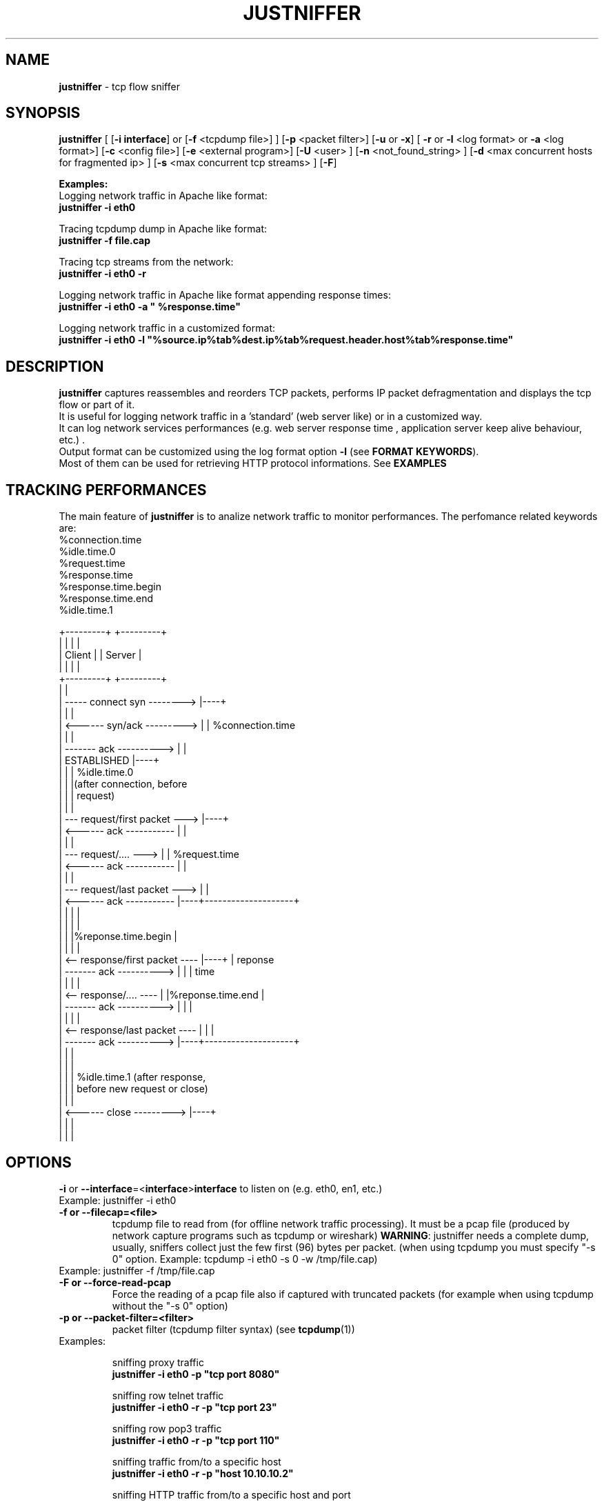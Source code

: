 .TH JUSTNIFFER 8 "August 2, 2011" "" ""
.SH NAME
\fBjustniffer \fP- tcp flow sniffer
\fB
.SH SYNOPSIS
.nf
.fam C
\fBjustniffer\fP [ [\fB-i\fP \fBinterface\fP] or [\fB-f\fP <tcpdump file>] ] [\fB-p\fP <packet filter>] [\fB-u\fP or \fB-x\fP] [ \fB-r\fP or \fB-l\fP <log format> or \fB-a\fP <log format>] [\fB-c\fP <config file>]  [\fB-e\fP <external program>]  [\fB-U\fP <user> ]  [\fB-n\fP <not_found_string> ]  [\fB-d\fP <max concurrent hosts for fragmented ip> ] [\fB-s\fP <max concurrent tcp streams> ]  [\fB-F\fP]  
.fam T

\fBExamples:\fP 
  Logging network traffic in Apache like format:
      \fBjustniffer -i eth0\fP 

  Tracing tcpdump dump in Apache like format:
      \fBjustniffer -f file.cap\fP 
  
  Tracing tcp streams from the network:
      \fBjustniffer -i eth0 -r\fP 

  Logging network traffic in Apache like format appending response times:
      \fBjustniffer -i eth0 -a " %response.time"\fP 

  Logging network traffic in a customized format:
      \fBjustniffer -i eth0 -l "%source.ip%tab%dest.ip%tab%request.header.host%tab%response.time"\fP 


.fi
.SH DESCRIPTION
 \fBjustniffer\fP captures reassembles and reorders TCP packets, performs IP packet defragmentation and displays the tcp flow or part of it.
 It is useful for logging network traffic in a 'standard' (web server like) or in a customized way.
 It can log network services performances (e.g. web server response time , application server keep alive behaviour, etc.) .
 Output format can be customized using the log format option \fB-l\fP (see \fBFORMAT KEYWORDS\fP). 
 Most of them can be used for retrieving HTTP protocol informations. See \fBEXAMPLES\fP

.SH TRACKING PERFORMANCES

 The main feature of \fBjustniffer\fP is to analize network traffic to monitor performances. The perfomance related keywords are:
  %connection.time
  %idle.time.0
  %request.time
  %response.time
    %response.time.begin
    %response.time.end
  %idle.time.1

 +---------+                           +---------+
 |         |                           |         |
 |  Client |                           | Server  |
 |         |                           |         |
 +---------+                           +---------+
      |                                     |
      |  -----   connect syn   -------->    |----+
      |                                     |    |
      |  <------   syn/ack    --------->    |    | %connection.time
      |                                     |    |
      |  -------     ack     ---------->    |    |
      |           ESTABLISHED               |----+
      |                                     |    | %idle.time.0 
      |                                     |    |(after connection, before 
      |                                     |    | request)
      |                                     |    |
      |  ---  request/first packet  --->    |----+
      |  <------     ack     -----------    |    |
      |                                     |    |
      |  ---  request/....          --->    |    | %request.time
      |  <------     ack     -----------    |    |
      |                                     |    |
      |  ---   request/last packet  --->    |    |
      |  <------     ack     -----------    |----+--------------------+
      |                                     |    |                    |
      |                                     |    |                    |
      |                                     |    |%reponse.time.begin |   
      |                                     |    |                    |
      |  <--  response/first packet ----    |----+                    | reponse 
      |  -------     ack     ---------->    |    |                    | time
      |                                     |    |                    |
      |  <--  response/....         ----    |    |%reponse.time.end   |
      |  -------     ack     ---------->    |    |                    |
      |                                     |    |                    |
      |  <--  response/last packet  ----    |    |                    |
      |  -------     ack     ---------->    |----+--------------------+
      |                                     |    |
      |                                     |    |
      |                                     |    | %idle.time.1 (after response, 
      |                                     |    | before new request or close)
      |                                     |    |
      |  <------   close      --------->    |----+
      |                                     |    |
      |                                     |    |


.SH OPTIONS
\fB-i\fP or \fB--interface\fP=<\fBinterface\fP>\fBinterface\fP to listen on (e.g. eth0, en1, etc.)
.TP
Example: justniffer -i eth0
.TP
.B
\fB-f\fP or \fB--filecap\fP=<file>
tcpdump file to read from (for offline network traffic processing). It must be a pcap file (produced by network capture programs such as tcpdump or wireshark)
\fBWARNING\fP: justniffer needs a complete dump, usually, sniffers collect just the few first (96) bytes per packet. (when using tcpdump you must specify "-s 0" option. Example: tcpdump -i eth0 -s 0 -w /tmp/file.cap)
.TP
Example: justniffer -f /tmp/file.cap
.TP
.B
\fB-F\fP or \fB--force-read-pcap\fP
Force the reading of a pcap file also if captured with truncated packets (for example when using tcpdump without the "-s 0" option)
.TP
.B
\fB-p\fP or \fB--packet-filter\fP=<filter>
packet filter (tcpdump filter syntax) (see \fBtcpdump\fP(1))
.TP
Examples: 

  sniffing proxy traffic
    \fBjustniffer -i eth0 -p "tcp port 8080"\fP

  sniffing row telnet traffic
    \fBjustniffer -i eth0 -r -p "tcp port 23"\fP

  sniffing row pop3 traffic
    \fBjustniffer -i eth0 -r -p "tcp port 110"\fP
    
  sniffing  traffic from/to a specific host 
    \fBjustniffer -i eth0 -r -p "host 10.10.10.2"\fP

  sniffing  HTTP traffic from/to a specific host and port 
    \fBjustniffer -i eth0 -r -p "host 10.10.10.2 and tcp port 80"\fP
.TP
.B
\fB-l\fP or \fB--log-format\fP=<format>
log format. You can specify the output string format containing reserved keyword that will be replaced with the proper value (see \fBFORMAT KEYWORDS\fP). If missing, the CLF (Common Log Format, used by 
almost all web servers) is used as default.
"%source.ip - - [%request.timestamp(%d/%b/%Y:%T %z)] \"%request.line\" %response.code %response.header.content-length \"%request.header.referer\" \"%request.header.user-agent)\""
.TP
Example: justniffer -i eth0 -l "\\"%request.line\\"%tab%response.time"

    "POST /v2/rss/alerts?src=ffbmext2.1.034 HTTP/1.1" 0.139011
    "POST /v2/rss/network/oreste.notelli?src=ffbmext2.1.034 HTTP/1.1" 0.623382
    "GET /man_page_howto.html HTTP/1.1"       0.024437
    "GET /ig?hl=en HTTP/1.1"  0.764945
    "GET /?hl=en&tab=wv HTTP/1.1"   0.242342
    "GET /s/-yCdCsgUnsI/css/homepage_c.css HTTP/1.1"        0.071942
    "GET /vi/YUvWcegtqik/default.jpg HTTP/1.1"      0.821472

.TP
.B
\fB-a\fP or \fB--append-log-format\fP=<format>
append log format. append the specified format to the default common log format (apache access_log)
.TP
Example: justniffer -i eth0 -a " %response.time"

192.168.10.102 - - [25/Jun/2009:12:02:18 +0200] "GET /nwshp?hl=en&client=firefox-a&rls=com.ubuntu:en-US:unofficial&hs=Ap6&tab=wn HTTP/1.1" 200 94077 "http://www.google.it/webhp?hl=en&safe=off&client=firefox-a&rls=com.ubuntu:en-US:unofficial&hs=Ap6&btnG=Search" "Mozilla/5.0 (X11; U; Linux i686; en-US;rv:1.9.0.11) Gecko/2009060308 Ubuntu/9.04 (jaunty) Firefox/3.0.10)" 0.712165

.TP
.B
\fB-r\fP or \fB--raw\fP
show raw stream. it is a shortcut for  -l %request%response
.TP
Example: justniffer -i eth0 -r
.TP
.B
\fB-s\fP or \fB--max-tcp-streams\fP
max concurrent tcp stream. (default= 65536) excess will be discarded
.TP
.B
\fB-d\fP or \fB--max-fragmented-ip\fP
max concurrent fragmented ip. (default= 65536) excess will be discarded
.TP
.B
\fB-x\fP or \fB--hex-encode\fP
encode unprintable characters in [<char hexcode>] format
.TP
Example: 
  justniffer -i eth0 -rx
.TP
.B
\fB-u\fP or \fB--unprintable\fP
encode as dots (.) unprintable characters ( for more control on character you should use pipilining to cat -v. 
.TP
Example: 
  justniffer -i eth0 -l "%request%newline%response"| cat -v
  justniffer -i eth0 -ru
.TP
.B
\fB-e\fP or \fB--execute\fP=<external program>
call the specified external program/shell script pipelining the standard output for each request/response phase
You can write shell script for handling, for example, HTTP traffic
.TP
Example: 
  justniffer -i eth0 -l "%request%newline%response" -e "tail -2 "

.TP
.B
\fB-n\fP or \fB--not-found\fP=<not found string>
Not found string. It is used to replace a specified keyword when it cannot be valued because it is not found.
All request.header.* and response.header.* keywords can override the "not found string" passing it as parameter.
For example: 
 %request.header.host() will be replaced by the Host header value, or an empty string if Host header not found
 %request.header.host(UNKNOWN) will be replaced by the Host header value, or the UNKNOWN string if Host header not found
 %request.header.host will be replaced by the Host header value, or , if Host header not found, with the string specified by the \fB-n\fP option 
.TP
Examples: 
  justniffer -i eth0 -l "%request.header.connection" -n N/A  

  will produce such logs:
    N/A
    N/A
    keep-alive
    close

Note: each keyword can override the "not found string" value:

  justniffer -i eth0 -l "%request.header.connection(None) %request.header.connection(-) %request.header.connection() %request.header.connection" -n N/A  

  will produce such logs:
    None -  N/A
    None -  N/A
    keep-alive keep-alive keep-alive keep-alive
    close close close close
.TP
.B
\fB-U\fP or \fB--user\fP=<user>
User to imperfonificate when executing the program specified with the \fB-e\fP option, used to avoid to security exploits when running justniffer with root privileges
.TP
Example: 
  justniffer -i eth0 -l "%request%newline%response" -e " grep password >> /tmp/passwords.txt"  -U guest
.TP
.B
\fB-c\fP or \fB--config\fP=<config file>
configuration file. You can specify options in a configuration file (command line options override file configuration options) using the following format specifications:
.PP
.nf
.fam C
       <option> = <value>

       \fBconfiguration file example\fP:
.fam T
.fi
.RS
log-format = "%request.url %request.header.host %response.code %response.time"
.PP
packet-filter = "tcp port 80 or tcp port 8080 or tcp port 3526"


.SH FORMAT KEYWORDS
List of all recognized keywords:
.RS
.TP
.B
%close.time
elapsed time from last response and when the connection is closed
.TP
.B
%close.timestamp([format])
is replaced by the close timestamp. You can use optional format specification (see \fBTIMESTAMP FORMAT\fP) 
.TP
.B
%connection.timestamp2([not applicable string])
is replaced by the close timestamp using format "seconds.microseconds". 
the  "not applicable" string is replaced in case the keyword value cannot be applicable. 
if not provided the -n value or the default value "-" is used 
.TP
.B
%connection
 connection persistence indicator:
    unique: the request/response is the unique in the tcp connection
    start: the request/response is the first in the tcp connection
    last : the request/response is the last in the tcp connection
    continue : the request/response is the middle in the tcp connection
.TP
.B
%connection.time([not applicable string])
elapsed time for the estabilishind the tcp connection
the  "not applicable" string is replaced in case the keyword value cannot be applicable. 
if not provided the -n value or the default value "-" is used 
.TP
.B
%connection.timestamp([format])
is replaced by the connection timestamp. You can use optional format specification (see \fBTIMESTAMP FORMAT\fP) 
.TP
.B
%connection.timestamp2([not applicable string])
is replaced by the connection timestamp using format "seconds.microseconds"
the  "not applicable" string is replaced in case the keyword value cannot be applicable. 
if not provided the -n value or the default value "-" is used 
.TP
.B
%idle.time.0([not applicable string])
elapsed time form when the connection is established and the request is started
the  "not applicable" string is replaced in case the keyword value cannot be applicable. 
if not provided the -n value or the default value "-" is used 
.TP
.B
%idle.time.1([not applicable string])
elapsed time form when the last response and the next request (or the connection closing)
the  "not applicable" string is replaced in case the keyword value cannot be applicable. 
if not provided the -n value or the default value "-" is used 
.TP
.B
%dest.ip
is replaced by the destination ip address
.TP
.B
%dest.port
is replaced by the destination tcp port
.TP
.B
%source.ip
is replaced by the source ip address
.TP
.B
%source.port
is replaced by the source tcp port
.TP
.B
%request
is replaced by the  the whole request ( (it is multiline and may contain unprintable characters)
.TP
.B
%request.timestamp([format])
is replaced by the request timestamp. You can use optional format specification (see \fBTIMESTAMP FORMAT\fP)
.TP
.B
%request.timestamp2([not applicable string])
is replaced by the request timestamp using format "seconds.microseconds"
the  "not applicable" string is replaced in case the keyword value cannot be applicable. 
if not provided the -n value or the default value "-" is used 
.TP
.B
%request.size
is replaced by the request size (including request header size)
.TP
.B
%request.line
is replaced by the request line (e.g. "GET /index.html HTTP/1.1")
.TP
.B
%request.method
is replaced by the request method (e.g. GET, POST, HEAD)
.TP
.B
%request.url
is replaced by the url
.TP
.B
%request.protocol
is replaced by the protocolo (e.g. HTTP/1.0, HTTP/1.1) 
.TP
.B
%request.grep(<regular-expression>)
is replaced by the result of the specified regular expression applied on the whole request [Perl regular expression syntax, see \fBperlre\fP(1) or \fBperl\fP(1)]. The most nested subgroup is returned 
.TP
.B
%request.header
is replaced by the request header (it is multiline)
.TP
.B
%request.header.authorization([not found string])
is replaced by the request Authorization header value
The optional "not found" string is replaced in case the keyword value was not found. 
if not provided the -n value or the default value "-" is used 
.TP
.B
%request.header.host([not found string])
is replaced by the request Host header  value
The optional "not found" string is replaced in case the keyword value was not found. 
if not provided the -n value or the default value "-" is used 
.TP
.B
%request.header.user-agent([not found string])
is replaced by the request User-Agent header  value
The optional "not found" string is replaced in case the keyword value was not found. 
if not provided the -n value or the default value "-" is used 
.TP
.B
%request.header.accept([not found string])
is replaced by the request Accept header  value
The optional "not found" string is replaced in case the keyword value was not found. 
if not provided the -n value or the default value "-" is used 
.TP
.B
%request.header.accept-language([not found string])
is replaced by the request Accept-Language header  value
The optional "not found" string is replaced in case the keyword value was not found. 
if not provided the -n value or the default value "-" is used 
.TP
.B
%request.header.accept-charset([not found string])
is replaced by the request Accept-Charset header  value
The optional "not found" string is replaced in case the keyword value was not found. 
if not provided the -n value or the default value "-" is used 
.TP
.B
%request.header.accept-encoding([not found string])
is replaced by the request Accept-Encoding header  value
The optional "not found" string is replaced in case the keyword value was not found. 
if not provided the -n value or the default value "-" is used 
.TP
.B
%request.header.connection([not found string])
is replaced by the request Connection header  value
The optional "not found" string is replaced in case the keyword value was not found. 
if not provided the -n value or the default value "-" is used 
.TP
.B
%request.header.content-encoding([not found string])
is replaced by the request Content-Encoding header  value
The optional "not found" string is replaced in case the keyword value was not found. 
if not provided the -n value or the default value "-" is used 
.TP
.B
%request.header.content-language([not found string])
is replaced by the request Content-Language header  value
The optional "not found" string is replaced in case the keyword value was not found. 
if not provided the -n value or the default value "-" is used 
.TP
.B
%request.header.content-length([not found string])
is replaced by the request Content-Length header  value
The optional "not found" string is replaced in case the keyword value was not found. 
if not provided the -n value or the default value "-" is used 
.TP
.B
%request.header.content-md5([not found string])
is replaced by the request Content-MD5 header  value
The optional "not found" string is replaced in case the keyword value was not found. 
if not provided the -n value or the default value "-" is used 
.TP
.B
%request.header.cookie([not found string])
is replaced by the request Cookie header  value
The optional "not found" string is replaced in case the keyword value was not found. 
if not provided the -n value or the default value "-" is used 
.TP
.B
%request.header.range([not found string])
is replaced by the request Range header  value
The optional "not found" string is replaced in case the keyword value was not found. 
if not provided the -n value or the default value "-" is used 
.TP
.B
%request.header.referer([not found string])
is replaced by the request Referer header  value
The optional "" string is replaced in case the keyword value was not found. 
if not provided the -n value or the default value "-" is used 
.TP
.B
%request.header.keep-alive([not found string])
is replaced by the request Keep-Alive header  value
The optional "not found" string is replaced in case the keyword value was not found. 
if not provided the -n value or the default value "-" is used 
.TP
.B
%request.header.via([not found string])
is replaced by the request Via header  value
The optional "not found" string is replaced in case the keyword value was not found. 
if not provided the -n value or the default value "-" is used 
.TP
.B
%request.header.value(<header-name>)
is replaced by the request header value (e.g. "%request.header.value(Cookie)")
.TP
.B
%request.header.grep(<regular-expression>)
is replaced by the result of the specified regular expression applied on the request header [Perl regular expression syntax, see \fBperlre\fP(1) or \fBperl\fP(1)]. The most nested subgroup is returned (e.g. to obtain the request URL:  "%request.header.grep(^[^\\s]*\\s*([^\\s]*))"
.TP
.B
%response
is replaced by the while response (it is multiline and may contain unprintable characters)
.TP
.B
%response.size
is replaced by the response size (including response the header size)
.TP
.B
%response.timestamp([format])
is replaced by the response timestamp. You can use optional format specification (see \fBTIMESTAMP FORMAT\fP)
.TP
.B
%response.timestamp2([not applicable string])
is replaced by the response timestamp using format "seconds.microseconds"
the  "not applicable" string is replaced in case the keyword value cannot be applicable. 
if not provided the -n value or the default value "-" is used 
.TP
.B
%response.time([not applicable string])
is replaced by the response time (difference from the request time and the time the response finish)
the  "not applicable" string is replaced in case the keyword value cannot be applicable. 
if not provided the -n value or the default value "-" is used 
.TP
.B
%response.time.begin([not applicable string])
elapsed time form when the request and the response start
the  "not applicable" string is replaced in case the keyword value cannot be applicable. 
if not provided the -n value or the default value "-" is used 
.TP
.B
%response.time.end([not applicable string])
elapsed time form the response start and the response end
the  "not applicable" string is replaced in case the keyword value cannot be applicable. 
if not provided the -n value or the default value "-" is used 
.TP
.B
%response.line
is replaced by the reponse line
.TP
.B
%response.protocol
is replaced by the reponse protocol
.TP
.B
%response.code
is replaced by the response code (e.g. 200, 404, 500, etc.)
.TP
.B
%response.message
is replaced by response message (e.g. OK, Not Found, Internal Server Error, etc.)
.TP
.B
%response.grep(<regular-expression>)
is replaced by the result of the specified regular expression applied on the whole response [Perl regular expression syntax, see \fBperlre\fP(1) or \fBperl\fP(1)]. The most nested subgroup is returned 
.TP
.B
%response.header
is replaced by the response header (it is multiline)
.TP
.B
%response.header.accept-ranges([not found string])
is replaced by the response Accept-Ranges header value
The optional "not found" string is replaced in case the keyword value was not found. 
if not provided the -n value or the default value "-" is used 
.TP
.B
%response.header.allow([not found string])
is replaced by the response Allow header value
The optional "not found" string is replaced in case the keyword value was not found. 
if not provided the -n value or the default value "-" is used 
.TP
.B
%response.header.server([not found string])
is replaced by the response Server header value
The optional "not found" string is replaced in case the keyword value was not found. 
if not provided the -n value or the default value "-" is used 
.TP
.B
%response.header.date([not found string])
is replaced by the response Date header value 
The optional "not found" string is replaced in case the keyword value was not found. 
if not provided the -n value or the default value "-" is used 
.TP
.B
%response.header.content-language([not found string])
is replaced by the respone Content-Language header value
The optional "not found" string is replaced in case the keyword value was not found. 
if not provided the -n value or the default value "-" is used 
.TP
.B
%response.header.content-length([not found string])
is replaced by the respone Content-Lenght header value
The optional "not found" string is replaced in case the keyword value was not found. 
if not provided the -n value or the default value "-" is used 
.TP
.B
%response.header.content-md5([not found string])
is replaced by the respone Content-MD5 header value
The optional "not found" string is replaced in case the keyword value was not found. 
if not provided the -n value or the default value "-" is used 
.TP
.B
%response.header.content-type([not found string])
is replaced by the response Content-Type header value
The optional "not found" string is replaced in case the keyword value was not found. 
if not provided the -n value or the default value "-" is used 
.TP
.B
%response.header.content-encoding([not found string])
is replaced by the response Content-Encoding header value
The optional "not found" string is replaced in case the keyword value was not found. 
if not provided the -n value or the default value "-" is used 
.TP
.B
%response.header.content-language([not found string])
is replaced by the response Content-Language header value
The optional "not found" string is replaced in case the keyword value was not found. 
if not provided the -n value or the default value "-" is used 
.TP
.B
%response.header.transfer-encoding([not found string])
is replaced by the response Transfer-Encoding header value
The optional "not found" string is replaced in case the keyword value was not found. 
if not provided the -n value or the default value "-" is used 
.TP
.B

%response.header.expires([not found string])
is replaced by the response Expires header value
The optional "not found" string is replaced in case the keyword value was not found. 
if not provided the -n value or the default value "-" is used 
.TP
.B
%response.header.etag([not found string])
is replaced by the response ETag header value
The optional "not found" string is replaced in case the keyword value was not found. 
if not provided the -n value or the default value "-" is used 
.TP
.B
%response.header.cache-control([not found string])
is replaced by the response Cache-Control header value
The optional "not found" string is replaced in case the keyword value was not found. 
if not provided the -n value or the default value "-" is used 
.TP
.B
%response.header.last-modified([not found string])
is replaced by the response Last-Modified header value
The optional "not found" string is replaced in case the keyword value was not found. 
if not provided the -n value or the default value "-" is used 
.TP
.B
%response.header.pragma([not found string])
is replaced by the response Pragma header value
The optional "not found" string is replaced in case the keyword value was not found. 
if not provided the -n value or the default value "-" is used 
.TP
.B
%response.header.age([not found string])
is replaced by the response Age header value
The optional "not found" string is replaced in case the keyword value was not found. 
if not provided the -n value or the default value "-" is used 
.TP
.B
%response.header.connection([not found string])
is replaced by the response Connection header value
The optional "not found" string is replaced in case the keyword value was not found. 
if not provided the -n value or the default value "-" is used 
.TP
.B
%response.header.keep-alive([not found string])
is replaced by the response Keep-Alive header value
The optional "not found" string is replaced in case the keyword value was not found. 
if not provided the -n value or the default value "-" is used 
.TP
.B
%response.header.via([not found string])
is replaced by the response Via header value
The optional "not found" string is replaced in case the keyword value was not found. 
if not provided the -n value or the default value "-" is used 
.TP
.B
%response.header.vary([not found string])
is replaced by the response Vary header value
The optional "not found" string is replaced in case the keyword value was not found. 
if not provided the -n value or the default value "-" is used 
.TP
.B
%response.header.www-authenticate([not found string])
is replaced by the response WWW-Authenticate header value
The optional "not found" string is replaced in case the keyword value was not found. 
if not provided the -n value or the default value "-" is used 
.TP
.B
%response.header.set-cookie([not found string])
is replaced by the response Set-Cookie header value
The optional "not found" string is replaced in case the keyword value was not found. 
if not provided the -n value or the default value "-" is used 
.TP
.B
%response.header.value(<header-name>)
is replaced by the response header value (e.g. "%request.header.value(Set-Cookie)")
.TP
.B
%response.header.grep(<regular-expression>)
is replaced by the result of the specified regular expression applied on the response header [Perl regular expression syntax, see \fBperlre\fP(1) or \fBperl\fP(1)]. The most nested subgroup is returned (e.g. to obtain the request URL:  "%request.header.grep(^[^\\s]*\\s*([^\\s]*))"
.TP
.B
%tab
is replaced by a tab
.TP
.B
%-
break (used for breaking keywords). For example, if you want to obtaine output like this:

"0.234342		seconds"

you must use the break keyword (\fB%-\fP) to mark the %tab keyword end: 

 "%response.time%tab%-seconds" 
.TP
.B
%%
is replaced by the '%' character
.TP
.B
%newline
is replaced by a newline
.SH TIMESTAMP FORMAT
Timestamp format keywords (see \fBstrftime\fP(3) ) :
.RS
.TP
.B
%A
is replaced by national representation of the full weekday name.
.TP
.B
%a
is replaced by national representation of the abbreviated weekday
name.
.TP
.B
%B
is replaced by national representation of the full month name.
.TP
.B
%b
is replaced by national representation of the abbreviated month
name.
.TP
.B
%C
is replaced by (year / 100) as decimal number; single digits are
preceded by a zero.
.TP
.B
%c
is replaced by national representation of time and date.
.TP
.B
%D
is equivalent to ``%m/%d/%y''.
.TP
.B
%d
is replaced by the day of the month as a decimal number (01-31).
.TP
.B
%E* %O*
POSIX locale extensions.  The sequences %Ec %EC %Ex %EX %Ey %EY %Od
%Oe %OH %OI %Om %OM %OS %Ou %OU %OV %Ow %OW %Oy are supposed to
provide alternate representations.
.RS
.PP
Additionly %OB implemented to represent alternative months names
(used standalone, without day mentioned).
.RE
.TP
.B
%e
is replaced by the day of month as a decimal number (1-31); single
digits are preceded by a blank.
.TP
.B
%F
is equivalent to ``%Y-%m-%d''.
.TP
.B
%G
is replaced by a year as a decimal number with century.  This year
is the one that contains the greater part of the week (Monday as
the first day of the week).
.TP
.B
%g
is replaced by the same year as in ``%G'', but as a decimal number
without century (00-99).
.TP
.B
%H
is replaced by the hour (24-hour clock) as a decimal number
(00-23).
.TP
.B
%h
the same as %b.
.TP
.B
%I
is replaced by the hour (12-hour clock) as a decimal number
(01-12).
.TP
.B
%j
is replaced by the day of the year as a decimal number (001-366).
.TP
.B
%k
is replaced by the hour (24-hour clock) as a decimal number (0-23);
single digits are preceded by a blank.
.TP
.B
%l
is replaced by the hour (12-hour clock) as a decimal number (1-12);
single digits are preceded by a blank.
.TP
.B
%M
is replaced by the minute as a decimal number (00-59).
.TP
.B
%m
is replaced by the month as a decimal number (01-12).
.TP
.B
%n
is replaced by a newline.
.TP
.B
%O*
the same as %E*.
.TP
.B
%p
is replaced by national representation of either "ante meridiem" or
"post meridiem" as appropriate.
.TP
.B
%R
is equivalent to ``%H:%M''.
.TP
.B
%r
is equivalent to ``%I:%M:%S %p''.
.TP
.B
%S
is replaced by the second as a decimal number (00-60).
.TP
.B
%s
is replaced by the number of seconds since the Epoch, UTC (see
\fBmktime\fP(3)).
.TP
.B
%T
is equivalent to ``%H:%M:%S''.
.TP
.B
%t
is replaced by a tab.
.TP
.B
%U
is replaced by the week number of the year (Sunday as the first day
of the week) as a decimal number (00-53).
.TP
.B
%u
is replaced by the weekday (Monday as the first day of the week) as
a decimal number (1-7).
.TP
.B
%V
is replaced by the week number of the year (Monday as the first day
.RS
.TP
.B
of the week) as a decimal number (01-53).
If the week containing
January 1 has four or more days in the new year, then it is week 1;
otherwise it is the last week of the previous year, and the next
week is week 1.
.RE
.TP
.B
%v
is equivalent to ``%e-%b-%Y''.
.TP
.B
%W
is replaced by the week number of the year (Monday as the first day
of the week) as a decimal number (00-53).
.TP
.B
%w
is replaced by the weekday (Sunday as the first day of the week) as
a decimal number (0-6).
.TP
.B
%X
is replaced by national representation of the time.
.TP
.B
%x
is replaced by national representation of the date.
.TP
.B
%Y
is replaced by the year with century as a decimal number.
.TP
.B
%y
is replaced by the year without century as a decimal number
(00-99).
.TP
.B
%Z
is replaced by the time zone name.
.TP
.B
%z
is replaced by the time zone offset from UTC; a leading plus sign
stands for east of UTC, a minus sign for west of UTC, hours and
minutes follow with two digits each and no delimiter between them
(common form for RFC 822 date headers).
.TP
.B
%+
is replaced by national representation of the date and time (the
format is similar to that produced by \fBdate\fP(1)).
.TP
.B
%%
is replaced by `%'.
.SH EXAMPLES
Some examples:
.RS
.IP \(bu 3
sudo justsfniffer \fB-i\fP eth0 > /tmp/test.log
.IP \(bu 3
sudo justsfniffer \fB-i\fP eth0 \fB-l\fP "%request.timestamp(%T %D) - %request.header.host - %response.code - %response.time"
> /tmp/test.log
.IP \(bu 3
sudo justniffer \fB-i\fP eth0 \fB-c\fP config
.IP \(bu 3
justniffer \fB-f\fP ./test.cap 
.SH AUTHOR
Oreste Notelli <oreste.notelli@plecno.com>
.SH COPYRIGHT
Copyright (c) 2007-2011 Plecno s.r.l.
